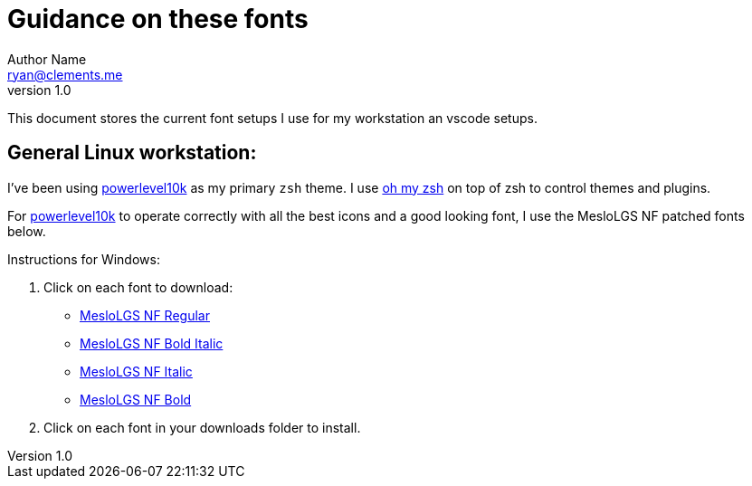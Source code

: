 = Guidance on these fonts
Author Name <ryan@clements.me>
v1.0

This document stores the current font setups I use for my workstation an vscode 
setups.

== General Linux workstation:

I've been using https://github.com/romkatv/powerlevel10k/blob/master/README.md[powerlevel10k] as my primary `zsh` theme. I use https://ohmyz.sh/[oh my zsh] on
top of zsh to control themes and plugins.

For https://github.com/romkatv/powerlevel10k/blob/master/README.md[powerlevel10k]
to operate correctly with all the best icons and a good looking font, I use
the MesloLGS NF patched fonts below.

Instructions for Windows:

. Click on each font to download:
+
* link:++resources/fonts/MesloLGS NF Bold Regular.ttf++[MesloLGS NF Regular]
* link:++resources/fonts/MesloLGS NF Bold Bold Italic.ttf++[MesloLGS NF Bold Italic]
* link:++resources/fonts/MesloLGS NF Bold Italic.ttf++[MesloLGS NF Italic]
* link:++resources/fonts/MesloLGS NF Bold Bold.ttf++[MesloLGS NF Bold]
+
. Click on each font in your downloads folder to install.
